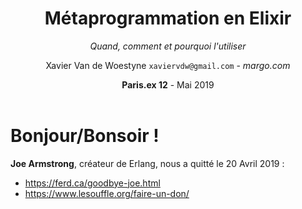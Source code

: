 #+TITLE: Métaprogrammation en Elixir
#+SUBTITLE: /Quand, comment et pourquoi l'utiliser/
#+DATE: @@latex:{\color{BlueB}@@\textbf{Paris.ex 12} - Mai 2019@@latex:}@@
#+AUTHOR: Xavier Van de Woestyne \linebreak ~xaviervdw@gmail.com~ - [[margo.com][margo.com]]
#+EMAIL: xaviervdw@gmail.com
#+startup: beamer
#+LaTeX_CLASS: beamer
#+LaTeX_CLASS_options: [allowframebreaks, aspectratio=169]
#+LaTeX_HEADER: \usepackage[backend=biber]{biblatex}
#+LaTeX_HEADER: \usepackage{listings}
#+LaTeX_HEADER: \bibliography{bibliography.bib}
#+LaTeX_HEADER: \usefonttheme{serif}
#+LaTeX_HEADER: \definecolor{BlueA}{HTML}{031A23}
#+LaTeX_HEADER: \definecolor{BlueB}{HTML}{137A86}
#+LaTeX_HEADER: \definecolor{BlueC}{HTML}{50A5A6}
#+LaTeX_HEADER: \definecolor{LightG}{HTML}{c0c0c0}
#+LaTeX_HEADER: \setbeamercolor{title}{fg=BlueB}
#+LaTeX_HEADER: \setbeamercolor{frametitle}{fg=BlueB}
#+LaTeX_HEADER: \setbeamercolor{structure}{fg=BlueB}
#+LaTeX_HEADER: \setbeamercolor{normal text}{fg=BlueA}
#+LaTeX_HEADER: \setbeamertemplate{footline}[frame number]
#+LaTeX_HEADER: \setbeamertemplate{itemize items}[circle]
#+LaTeX_HEADER: \let\footnoterule\relax
#+LaTeX_HEADER: \setbeamercolor{footnote}{fg=BlueB}
#+LaTeX_HEADER: \usepackage{multicol}

#+options: H:2

* Bonjour/Bonsoir !

#+BEGIN_LaTeX
\begin{columns}
    \begin{column}{0.48\textwidth}
        \begin{block}{Xavier Van de Woestyne}
        \begin{itemize}
          \item Bruxelles, Lille, Paris 
          \item \textit{Data Engineer} chez Margo Bank
        \end{itemize}
     \end{block}
     \begin{block}{Réseaux}
        \begin{itemize}
          \item https://xvw.github.io
          \item $vdwxv$ sur Twitter
          \item $xvw$ sur Github/Gitlab
          \item $xvw@merveilles.town$ sur Mastodon\newline
        \end{itemize}
       \end{block}
    \end{column}
    \begin{column}{0.48\textwidth}
     OCaml, F\#, Erlang/Elixir, Kotlin, Io, Ruby, Elm, Racket\newline
     \begin{block}{LilleFP}
     \begin{itemize}
       \item Meetup régulier
       \item Langages applicatifs
       \item Programmation fonctionnelle
       \item Systèmes de types
       \item Fusion de LilleFP, Lille Elixir, Lille Rust et LilleSUG
       \item \textbf{On recrute des speakers !}\newline
     \end{itemize}
     \end{block}
    \end{column}
\end{columns}
#+END_LaTeX

*Joe Armstrong*, créateur de Erlang, nous a quitté le 20 Avril 2019 : 
- https://ferd.ca/goodbye-joe.html
- https://www.lesouffle.org/faire-un-don/
